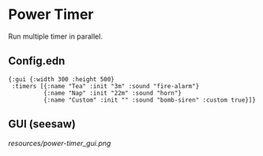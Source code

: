 * Power Timer
Run multiple timer in parallel.

** Config.edn
#+BEGIN_SRC edn
{:gui {:width 300 :height 500}
 :timers [{:name "Tea" :init "3m" :sound "fire-alarm"}
          {:name "Nap" :init "22m" :sound "horn"}
          {:name "Custom" :init "" :sound "bomb-siren" :custom true}]}
#+END_SRC

** GUI (seesaw)
   
[[resources/power-timer_gui.png]]

